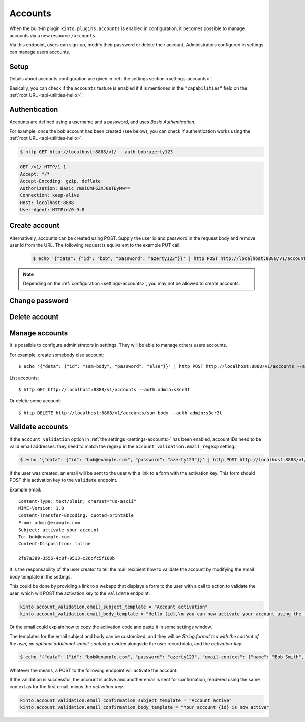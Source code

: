 .. _api-accounts:

Accounts
########

When the built-in plugin ``kinto.plugins.accounts`` is enabled in configuration,
it becomes possible to manage accounts via a new resource ``/accounts``.

Via this endpoint, users can sign-up, modify their password or delete their account.
Administrators configured in settings can manage users accounts.

.. _accounts-setup:

Setup
=====

Details about accounts configuration are given in :ref:`the settings section <settings-accounts>`.

Basically, you can check if the ``accounts`` feature is enabled if it is mentioned in the ``"capabilities"`` field on the :ref:`root URL <api-utilities-hello>`.


.. _accounts-auth:

Authentication
==============

Accounts are defined using a username and a password, and uses *Basic Authentication*.

For example, once the ``bob`` account has been created (see below), you can check if authentication
works using the :ref:`root URL <api-utilities-hello>`.

.. sourcecode:: bash

    $ http GET http://localhost:8888/v1/ --auth bob:azerty123

.. sourcecode:: http

    GET /v1/ HTTP/1.1
    Accept: */*
    Accept-Encoding: gzip, deflate
    Authorization: Basic Ym9iOmF6ZXJ0eTEyMw==
    Connection: keep-alive
    Host: localhost:8888
    User-Agent: HTTPie/0.9.8

.. sourcecode:: http
    :emphasize-lines: 25-26

    HTTP/1.1 200 OK
    Access-Control-Expose-Headers: Alert, Backoff, Content-Length, Retry-After
    Content-Length: 448
    Content-Type: application/json
    Date: Tue, 21 Mar 2017 14:40:14 GMT
    Server: waitress
    X-Content-Type-Options: nosniff

    {
        "capabilities": {
            "accounts": {
                "description": "Manage user accounts.",
                "url": "http://kinto.readthedocs.io/en/latest/api/1.x/accounts.html"
            }
        },
        "http_api_version": 1.16,
        "project_docs": "https://kinto.readthedocs.io/",
        "project_name": "kinto",
        "project_version": "6.1.0.dev0",
        "settings": {
            "batch_max_requests": 25,
            "readonly": false
        },
        "url": "http://localhost:8888/v1/",
        "user": {
            "id": "account:bob",
            "principals": [
                "account:bob",
                "system.Everyone",
                "system.Authenticated"
            ]
        }
    }


.. _accounts-create:

Create account
==============

.. http:put:: /accounts/(user_id)

    :synopsis: Creates a new account.

    **Anonymous**

    **Example Request**

    .. sourcecode:: bash

        $ echo '{"data": {"password": "azerty123"}}' | http PUT http://localhost:8888/v1/accounts/bob --verbose

    .. sourcecode:: http

        PUT /v1/accounts/bob HTTP/1.1
        Accept: application/json, */*
        Accept-Encoding: gzip, deflate
        Connection: keep-alive
        Content-Length: 36
        Content-Type: application/json
        Host: localhost:8888
        User-Agent: HTTPie/0.9.8

        {
            "data": {
                "password": "azerty123"
            }
        }

    **Example Response**

    .. sourcecode:: http

        HTTP/1.1 201 Created
        Access-Control-Expose-Headers: Backoff, Retry-After, Content-Length, Alert
        Content-Length: 165
        Content-Type: application/json
        Date: Tue, 21 Mar 2017 14:30:14 GMT
        Etag: "1490106614601"
        Last-Modified: Tue, 21 Mar 2017 14:30:14 GMT
        Server: waitress
        X-Content-Type-Options: nosniff

        {
            "data": {
                "id": "bob",
                "last_modified": 1490106614601,
                "password": "$2b$12$zlTlYet5v.v57ak2gEYyoeqKSGzLvwXF/.v3DGpT/q69LecHv68gm"
            },
            "permissions": {
                "write": [
                    "account:bob"
                ]
            }
        }


Alternatively, accounts can be created using POST.  Supply the user id and password in the request body and remove user id from the URL.  The following request is equivalent to the example PUT call:

    .. sourcecode:: bash

        $ echo '{"data": {"id": "bob", "password": "azerty123"}}' | http POST http://localhost:8888/v1/accounts --verbose

.. note::

    Depending on the :ref:`configuration <settings-accounts>`, you may not be allowed to create accounts.


.. _accounts-udpate:

Change password
===============

.. http:put:: /accounts/(user_id)

    :synopsis: Changes the password for an existing account.

    **Requires authentication**

    **Example Request**

    .. sourcecode:: bash

        $ echo '{"data": {"password": "qwerty123"}}' | http PUT http://localhost:8888/v1/accounts/bob --verbose --auth 'bob:azerty123'

    .. sourcecode:: http

        PUT /v1/accounts/bob HTTP/1.1
        Accept: application/json
        Accept-Encoding: gzip, deflate
        Authorization: Basic Ym9iOmF6ZXJ0eTEyMw==
        Connection: keep-alive
        Content-Length: 36
        Content-Type: application/json
        Host: localhost:8888
        User-Agent: HTTPie/0.9.2

        {
            "data": {
                "password": "qwerty123"
            }
        }

    **Example Response**

    .. sourcecode:: http

        HTTP/1.1 200 OK
        Access-Control-Expose-Headers: Backoff, Alert, Content-Length, Retry-After
        Content-Length: 165
        Content-Type: application/json
        Date: Tue, 21 Mar 2017 17:11:58 GMT
        Etag: "1490116321096"
        Last-Modified: Tue, 21 Mar 2017 17:12:01 GMT
        Server: waitress
        X-Content-Type-Options: nosniff

        {
            "data": {
                "id": "bob",
                "last_modified": 1490116321096,
                "password": "$2b$12$c12ui4O/z9gmVpGe1NMG2.Sb4zdw9p20oka2Seg3Xqq9rDpNR5HoW"
            },
            "permissions": {
                "write": [
                    "account:bob"
                ]
            }
        }


.. _accounts-delete:

Delete account
==============

.. http:delete:: /accounts/(user_id)

    :synopsis: Deletes an existing account.

    **Requires authentication**

    **Example Request**

    .. sourcecode:: bash

        $ http DELETE http://localhost:8888/v1/accounts/bob --verbose --auth 'bob:azerty123'

    .. sourcecode:: http

        DELETE /v1/accounts/bob HTTP/1.1
        Accept: */*
        Accept-Encoding: gzip, deflate
        Authorization: Basic Ym9iOmF6ZXJ0eTEyMw==
        Connection: keep-alive
        Content-Length: 0
        Host: localhost:8888
        User-Agent: HTTPie/0.9.2

    **Example Response**

    .. sourcecode:: http

        HTTP/1.1 200 OK
        Access-Control-Expose-Headers: Backoff, Alert, Content-Length, Retry-After
        Content-Length: 66
        Content-Type: application/json
        Date: Tue, 21 Mar 2017 17:18:14 GMT
        Etag: "1490116696859"
        Last-Modified: Tue, 21 Mar 2017 17:18:16 GMT
        Server: waitress
        X-Content-Type-Options: nosniff

        {
            "data": {
                "deleted": true,
                "id": "bob",
                "last_modified": 1490116696859
            }
        }


.. _accounts-manage:

Manage accounts
===============

It is possible to configure administrators in settings. They will be able to manage
others users accounts.

For example, create somebody else account:

::

    $ echo '{"data": {"id": "sam-body", "password": "else"}}' | http POST http://localhost:8888/v1/accounts --auth admin:s3cr3t

List accounts:

::

    $ http GET http://localhost:8888/v1/accounts --auth admin:s3cr3t


Or delete some account:

::

    $ http DELETE http://localhost:8888/v1/accounts/sam-body --auth admin:s3cr3t



.. _accounts-validate:

Validate accounts
=================

If the ``account validation`` option in :ref:`the settings
<settings-accounts>` has been enabled, account IDs need to be valid email
addresses: they need to match the regexp in the
``account_validation.email_regexp`` setting.

.. sourcecode:: bash

    $ echo '{"data": {"id": "bob@example.com", "password": "azerty123"}}' | http POST http://localhost:8888/v1/accounts --verbose

If the user was created, an email will be sent to the user with a link to a
form with the activation key. This form should POST this activation key to the
``validate`` endpoint.

Example email:

::

    Content-Type: text/plain; charset="us-ascii"
    MIME-Version: 1.0
    Content-Transfer-Encoding: quoted-printable
    From: admin@example.com
    Subject: activate your account
    To: bob@example.com
    Content-Disposition: inline

    2fe7a389-3556-4c8f-9513-c26bfc5f160b

It is the responsability of the user creator to tell the mail recipient how to
validate the account by modifying the email body template in the settings.

This could be done by providing a link to a webapp that displays a form to the
user with a call to action to validate the user, which will POST the activation
key to the ``validate`` endpoint.

.. code-block:: ini

    kinto.account_validation.email_subject_template = "Account activation"
    kinto.account_validation.email_body_template = "Hello {id},\n you can now activate your account using the following link:\n https://example.com/{activation-key}"

Or the email could explain how to copy the activation code and paste it in some
settings window.

The templates for the email subject and body can be customized, and they will
be `String.format`ted with the content of the user, an optional additional
`email-context` provided alongside the user record data, and the
`activation-key`:

.. sourcecode:: bash

    $ echo '{"data": {"id": "bob@example.com", "password": "azerty123", "email-context": {"name": "Bob Smith", "form-url": "https://example.com/validate/"}}}' | http POST http://localhost:8888/v1/accounts --verbose

Whatever the means, a POST to the following endpoint will activate the account:

.. http:post:: /accounts/(user_id)/validate/(activation_key)

    :synopsis: Activates a newly created account with the ``account validation`` option enabled.

    **Anonymous**

    **Example Request**

    .. sourcecode:: bash

        $ http POST http://localhost:8888/v1/accounts/bob@example.com/validate/2fe7a389-3556-4c8f-9513-c26bfc5f160b --verbose


    .. sourcecode:: http

        POST /v1/accounts/bob@example.com/validate/2fe7a389-3556-4c8f-9513-c26bfc5f160b HTTP/1.1
        Accept: */*
        Accept-Encoding: gzip, deflate
        Connection: keep-alive
        Content-Length: 0
        Host: localhost:8888
        User-Agent: HTTPie/0.9.8

    **Example Response**

    .. sourcecode:: http

        HTTP/1.1 200 OK
        Access-Control-Expose-Headers: Content-Length, Retry-After, Backoff, Alert
        Content-Length: 195
        Content-Type: application/json
        Date: Mon, 21 Jan 2019 13:41:17 GMT
        Server: waitress
        X-Content-Type-Options: nosniff

        {
            "id": "bob@example.com",
            "last_modified": 1548077982793,
            "password": "$2b$12$zlTlYet5v.v57ak2gEYyoeqKSGzLvwXF/.v3DGpT/q69LecHv68gm",
            "validated": true
        }

If the validation is successful, the account is active and another email is
sent for confirmation, rendered using the same context as for the first email,
minus the `activation-key`.

.. code-block:: ini

    kinto.account_validation.email_confirmation_subject_template = "Account active"
    kinto.account_validation.email_confirmation_body_template = "Your account {id} is now active"
